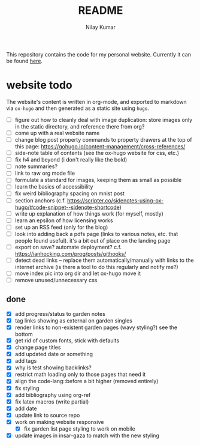 #+title: README
#+author: Nilay Kumar

This repository contains the code for my personal website.
Currently it can be found [[https://nilaykumar.github.io/][here]].

* website todo

The website's content is written in org-mode, and exported to markdown via
=ox-hugo= and then generated as a static site using =hugo=.

- [ ] figure out how to cleanly deal with image duplication: store images only
  in the static directory, and reference there from org?
- [ ] come up with a real website name
- [ ] change blog post property commands to property drawers at the top
  of this page: https://gohugo.io/content-management/cross-references/
- [ ] side-note table of contents (see the ox-hugo website for css, etc.)
- [ ] fix h4 and beyond (i don't really like the bold)
- [ ] note summaries?
- [ ] link to raw org mode file
- [ ] formulate a standard for images, keeping them as small as possible
- [ ] learn the basics of accessibility
- [ ] fix weird bibliography spacing on mnist post
- [ ] section anchors (c.f. https://scripter.co/sidenotes-using-ox-hugo/#code-snippet--sidenote-shortcode)
- [ ] write up explanation of how things work (for myself, mostly)
- [ ] learn an epsilon of how licensing works
- [ ] set up an RSS feed (only for the blog)
- [ ] look into adding back a pdfs page (links to various notes, etc. that
  people found useful). it's a bit out of place on the landing page
- [ ] export on save? automate deployment? c.f. https://ianhocking.com/prog/posts/githooks/
- [ ] detect dead links -- replace them automatically/manually with links to the
  internet archive (is there a tool to do this regularly and notify me?)
- [ ] move index pic into org dir and let ox-hugo move it
- [ ] remove unused/unnecessary css

** done

- [X] add progress/status to garden notes
- [X] tag links showing as external on garden singles
- [X] render links to non-existent garden pages (wavy styling?) see the bottom
- [X] get rid of custom fonts, stick with defaults
- [X] change page titles
- [X] add updated date or something
- [X] add tags
- [X] why is test showing backlinks?
- [X] restrict math loading only to those pages that need it
- [X] align the code-lang::before a bit higher (removed entirely)
- [X] fix styling
- [X] add bibliography using org-ref
- [X] fix latex macros (write partial)
- [X] add date
- [X] update link to source repo
- [X] work on making website responsive
  - [X] fix garden list page styling to work on mobile
- [X] update images in insar-gaza to match with the new styling
